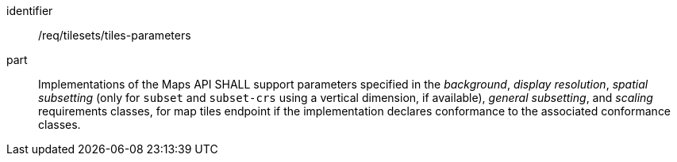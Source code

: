[[req_tilesets_tiles-parameters]]
////
[width="90%",cols="2,6a"]
|===
^|*Requirement {counter:req-id}* |*/req/tilesets/tiles-parameters*
^|A |Implementations of the Maps API SHALL support parameters specified in the _background_, _display resolution_, _spatial subsetting_ (only for `subset` and `subset-crs` using a vertical dimension, if available), _general subsetting_, and _scaling_ requirements classes, for map tiles endpoint if the implementation declares conformance to the associated conformance classes.
|===
////

[requirement]
====
[%metadata]
identifier:: /req/tilesets/tiles-parameters
part:: Implementations of the Maps API SHALL support parameters specified in the _background_, _display resolution_, _spatial subsetting_ (only for `subset` and `subset-crs` using a vertical dimension, if available), _general subsetting_, and _scaling_ requirements classes, for map tiles endpoint if the implementation declares conformance to the associated conformance classes.
====
